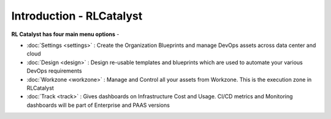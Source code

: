 Introduction - RLCatalyst
=======================

**RL Catalyst has four main menu options** -

* :doc:`Settings <settings>` : Create the Organization Blueprints and manage DevOps assets across data center and cloud 
* :doc:`Design <design>` : Design re-usable templates and blueprints which are used to automate your various DevOps requirements
* :doc:`Workzone <workzone>` : Manage and Control all your assets from Workzone. This is the execution zone in RLCatalyst
* :doc:`Track <track>` : Gives dashboards on Infrastructure Cost and Usage. CI/CD metrics and Monitoring dashboards will be part of Enterprise and PAAS versions



.. image:: /images/logoHeader.png



	